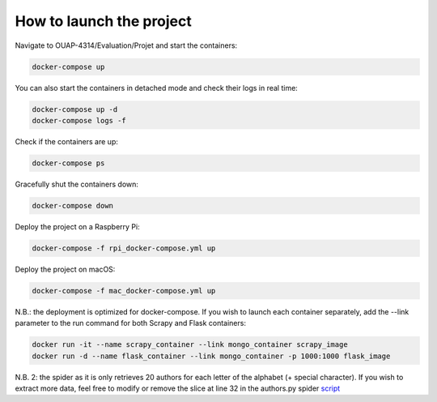 =========================
How to launch the project
=========================

Navigate to OUAP-4314/Evaluation/Projet and start the containers:

.. code-block:: bash

    docker-compose up

You can also start the containers in detached mode and check their logs in real time:

.. code-block:: bash

    docker-compose up -d
    docker-compose logs -f

Check if the containers are up:

.. code-block:: bash

    docker-compose ps

Gracefully shut the containers down:

.. code-block:: bash

    docker-compose down

Deploy the project on a Raspberry Pi:

.. code-block:: bash

    docker-compose -f rpi_docker-compose.yml up

Deploy the project on macOS:

.. code-block:: bash

    docker-compose -f mac_docker-compose.yml up

N.B.: the deployment is optimized for docker-compose. If you wish to launch each container separately,
add the --link parameter to the run command for both Scrapy and Flask containers:

.. code-block:: bash

    docker run -it --name scrapy_container --link mongo_container scrapy_image
    docker run -d --name flask_container --link mongo_container -p 1000:1000 flask_image

N.B. 2: the spider as it is only retrieves 20 authors for each letter of the alphabet (+ special character).
If you wish to extract more data, feel free to modify or remove the slice at line 32 in the authors.py spider `script <https://github.com/nicolasvo95/OUAP-4314/blob/master/Evaluation/Projet/scrapy_bdgest/bdgest/spiders/authors.py>`_
